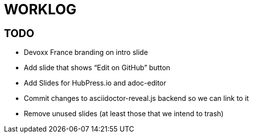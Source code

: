 = WORKLOG

== TODO

* Devoxx France branding on intro slide
* Add slide that shows “Edit on GitHub” button
* Add Slides for HubPress.io and adoc-editor
* Commit changes to asciidoctor-reveal.js backend so we can link to it
* Remove unused slides (at least those that we intend to trash)
